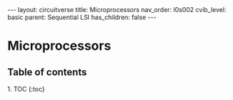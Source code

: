#+OPTIONS: toc:nil todo:nil title:nil author:nil date:nil

#+BEGIN_EXPORT html
---
layout: circuitverse
title: Microprocessors
nav_order: l0s002
cvib_level: basic
parent: Sequential LSI
has_children: false
---
#+END_EXPORT

* Microprocessors
  :PROPERTIES:
  :JTD:      {: .no_toc}
  :END:
  
** Table of contents
   :PROPERTIES:
   :JTD:      {: .no_toc .text-delta}
   :END:

#+BEGIN_EXPORT html
1. TOC
{:toc}
#+END_EXPORT
